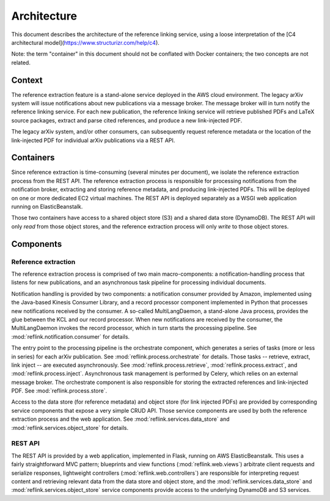 Architecture
============

This document describes the architecture of the reference linking service,
using a loose interpretation of the
[C4 architectural model](https://www.structurizr.com/help/c4).

Note: the term "container" in this document should not be conflated with
Docker containers; the two concepts are not related.

Context
-------
The reference extraction feature is a stand-alone service deployed in
the AWS cloud environment. The legacy arXiv system will issue notifications
about new publications via a message broker. The message broker will in turn
notify the reference linking service. For each new publication, the reference
linking service will retrieve published PDFs and LaTeX source packages,
extract and parse cited references, and produce a new link-injected PDF.

The legacy arXiv system, and/or other consumers, can subsequently request
reference metadata or the location of the link-injected PDF for individual
arXiv publications via a REST API.

.. image:: static/images/context.png

Containers
----------

Since reference extraction is time-consuming (several minutes per document),
we isolate the reference extraction process from the REST API. The reference
extraction process is responsible for processing notifications from the
notification broker, extracting and storing reference metadata, and producing
link-injected PDFs. This will be deployed on one or more dedicated EC2 virtual
machines. The REST API is deployed separately as a WSGI web application running
on ElasticBeanstalk.

Those two containers have access to a shared object store (S3) and a shared
data store (DynamoDB). The REST API will only *read* from those object stores,
and the reference extraction process will only *write* to those object stores.

.. image:: static/images/containers.png

Components
----------

.. image:: static/images/components.png

Reference extraction
````````````````````
The reference extraction process is comprised of two main macro-components: a
notification-handling process that listens for new publications, and an
asynchronous task pipeline for processing individual documents.

Notification handling is provided by two components: a notification consumer
provided by Amazon, implemented using the Java-based Kinesis Consumer
Library, and a record processor component implemented in Python that
processes new notifications received by the consumer. A so-called
MultiLangDaemon, a stand-alone Java process, provides the glue between the
KCL and our record processor. When new notifications are received by the
consumer, the MultiLangDaemon invokes the record processor, which in turn
starts the processing pipeline. See :mod:`reflink.notification.consumer` for
details.

The entry point to the processing pipeline is the orchestrate component, which
generates a series of tasks (more or less in series) for each arXiv publication.
See :mod:`reflink.process.orchestrate` for details. Those tasks -- retrieve,
extract, link inject -- are executed asynchronously. See
:mod:`reflink.process.retrieve`\, :mod:`reflink.process.extract`\, and
:mod:`reflink.process.inject`\. Asynchronous task management is performed by
Celery, which relies on an external message broker. The orchestrate component
is also responsible for storing the extracted references and link-injected PDF.
See :mod:`reflink.process.store`\.

Access to the data store (for reference metadata) and object store (for link
injected PDFs) are provided by corresponding service components that expose a
very simple CRUD API. Those service components are used by both the reference
extraction process and the web application. See
:mod:`reflink.services.data_store` and :mod:`reflink.services.object_store` for
details.

REST API
`````````
The REST API is provided by a web application, implemented in Flask, running
on AWS ElasticBeanstalk. This uses a fairly straightforward MVC pattern;
blueprints and view functions (:mod:`reflink.web.views`\) arbitrate client
requests and serialize responses, lightweight controllers
(:mod:`reflink.web.controllers`\) are responsible for interpreting request
content and retrieving relevant data from the data store and object store, and
the :mod:`reflink.services.data_store` and :mod:`reflink.services.object_store`
service components provide access to the underlying DynamoDB and S3 services.
